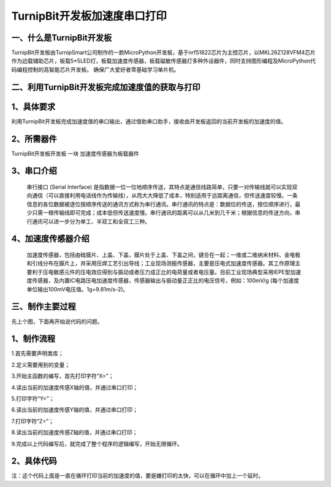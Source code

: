 TurnipBit开发板加速度串口打印
==================================

一、什么是TurnipBit开发板
------------------------------------

TurnipBit开发板由TurnipSmart公司制作的一款MicroPython开发板，基于nrf51822芯片为主控芯片，以MKL26Z128VFM4芯片作为边载辅助芯片，板载5*5LED灯，板载加速度传感器，板载磁敏传感器灯多种外设器件，同时支持图形编程及MicroPython代码编程控制的高智能芯片开发板。
确保广大爱好者零基础学习单片机。

二、利用TurnipBit开发板完成加速度值的获取与打印
-----------------------------------------------------

1、具体要求
-------------------

利用TurnipBit开发板完成加速度值的串口输出，通过借助串口助手，接收由开发板返回的当前开发板的加速度的值。

2、所需器件
--------------------------

TurnipBit开发板开发板  一块
加速度传感器为板载器件

3、串口介绍
------------------

 串行接口 (Serial Interface) 是指数据一位一位地顺序传送，其特点是通信线路简单，只要一对传输线就可以实现双向通信（可以直接利用电话线作为传输线），从而大大降低了成本，特别适用于远距离通信，但传送速度较慢。一条信息的各位数据被逐位按顺序传送的通讯方式称为串行通讯。串行通讯的特点是：数据位的传送，按位顺序进行，最少只需一根传输线即可完成；成本低但传送速度慢。串行通讯的距离可以从几米到几千米；根据信息的传送方向，串行通讯可以进一步分为单工、半双工和全双工三种。

4、加速度传感器介绍
-------------------------

 加速度传感器，包括由硅膜片、上盖、下盖，膜片处于上盖、下盖之间，键合在一起；一维或二维纳米材料、金电极和引线分布在膜片上，并采用压焊工艺引出导线；工业现场测振传感器，主要是压电式加速度传感器。其工作原理主要利于压电敏感元件的压电效应得到与振动或者压力成正比的电荷量或者电压量。目前工业现场典型采用IEPE型加速度传感器，及内置IC电路压电加速度传感器，传感器输出与振动量正正比的电压信号，例如：100mV/g (每个加速度单位输出100mV电压值。1g=9.81m/s-2)。

三、制作主要过程
----------------------------

先上个图，下面再开始说代码的问题。

.. image:: images/JU.png

1、制作流程
-----------------

1.首先需要声明类库；

2.定义需要用到的变量；

3.开始主函数的编写，首先打印字符“X=”；

4.读出当前的加速度传感X轴的值，并通过串口打印；

5.打印字符“Y=”；

6.读出当前的加速度传感Y轴的值，并通过串口打印；

7.打印字符“Z=”；

8.读出当前的加速度传感Z轴的值，并通过串口打印；

9.完成以上代码编写后，就完成了整个程序的逻辑编写，开始无限循环。

2、具体代码
--------------------

.. image:: images/CJ.png

注：这个代码上面是一直在循环打印当前的加速度的值，要是嫌打印的太快，可以在循环中加上一个延时。
